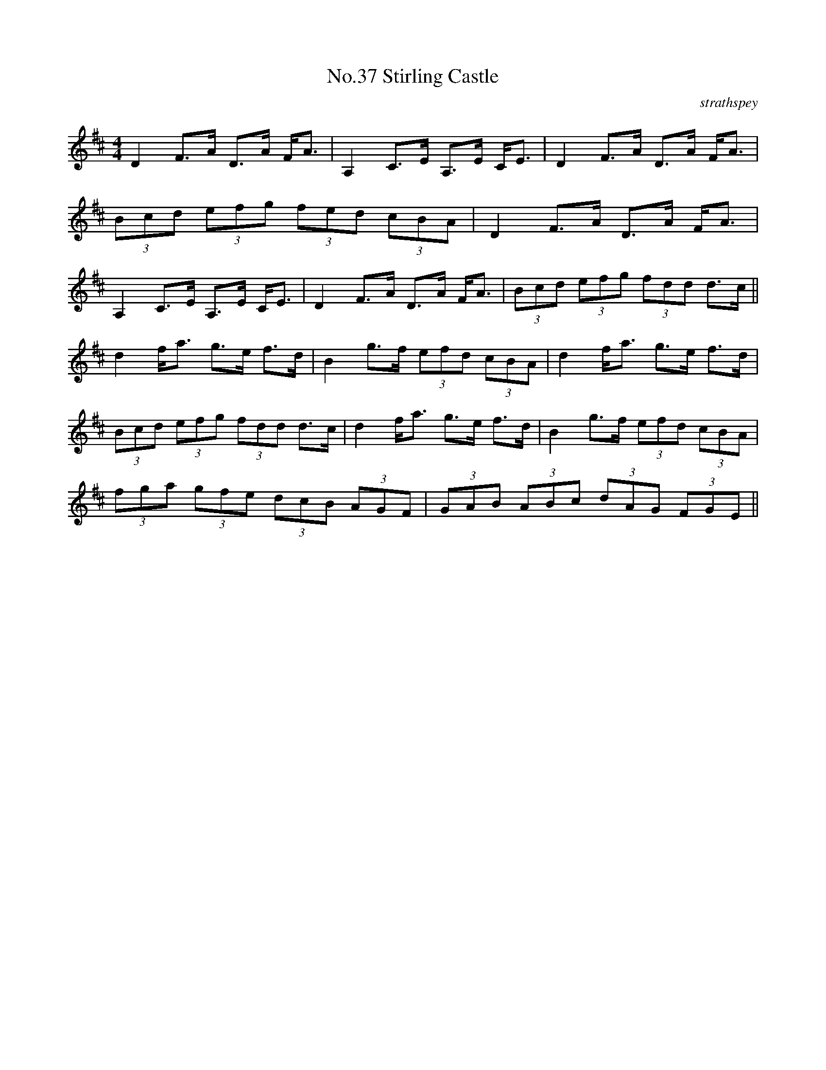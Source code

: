 X:4
T:No.37 Stirling Castle
C:strathspey
M:4/4
L:1/8
K:D
D2 F>A D>A F<A|A,2 C>E A,>E C<E|D2 F>A D>A F<A|
(3Bcd (3efg (3fed (3cBA|D2 F>A D>A F<A|
A,2 C>E A,>E C<E|D2 F>A D>A F<A|(3Bcd (3efg (3fdd d>c||
d2 f<a g>e f>d|B2 g>f (3efd (3cBA|d2 f<a g>e f>d|
(3Bcd (3efg (3fdd d3/c/|d2 f<a g>e f>d|B2 g>f (3efd (3cBA|
(3fga (3gfe (3dcB (3AGF|(3GAB (3ABc (3dAG (3FGE||
